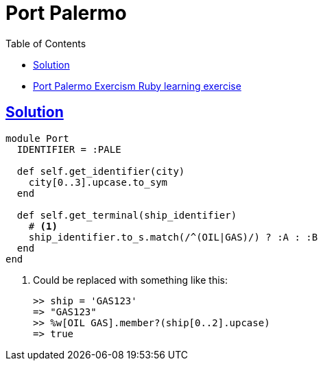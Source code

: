 = Port Palermo
:page-subtitle: Exercism Learning Exercise :: Ruby
:page-tags: ruby symbol
:icons: font
:sectlinks:
:sectnums!:
:toclevels: 6
:toc: left

* link:https://exercism.org/tracks/ruby/exercises/port-palermo[Port Palermo Exercism Ruby learning exercise^]

== Solution

[source,ruby]
----
module Port
  IDENTIFIER = :PALE

  def self.get_identifier(city)
    city[0..3].upcase.to_sym
  end

  def self.get_terminal(ship_identifier)
    # <1>
    ship_identifier.to_s.match(/^(OIL|GAS)/) ? :A : :B
  end
end
----

<1> Could be replaced with something like this:
+
[source,irb]
----
>> ship = 'GAS123'
=> "GAS123"
>> %w[OIL GAS].member?(ship[0..2].upcase)
=> true
----
